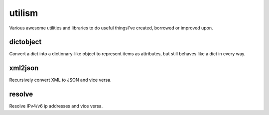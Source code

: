 =======
utilism
=======

Various awesome utilities and libraries to do useful thingsI've created,
borrowed or improved upon.

dictobject
==========

Convert a dict into a dictionary-like object to represent items as attributes,
but still behaves like a dict in every way.

xml2json
========

Recursively convert XML to JSON and vice versa.

resolve
=======

Resolve IPv4/v6 ip addresses and vice versa.
